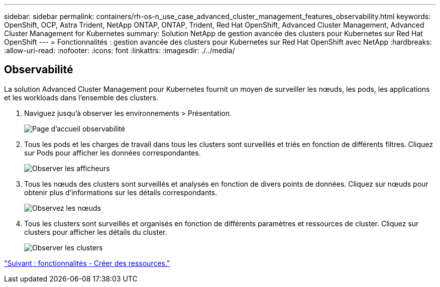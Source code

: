 ---
sidebar: sidebar 
permalink: containers/rh-os-n_use_case_advanced_cluster_management_features_observability.html 
keywords: OpenShift, OCP, Astra Trident, NetApp ONTAP, ONTAP, Trident, Red Hat OpenShift, Advanced Cluster Management, Advanced Cluster Management for Kubernetes 
summary: Solution NetApp de gestion avancée des clusters pour Kubernetes sur Red Hat OpenShift 
---
= Fonctionnalités : gestion avancée des clusters pour Kubernetes sur Red Hat OpenShift avec NetApp
:hardbreaks:
:allow-uri-read: 
:nofooter: 
:icons: font
:linkattrs: 
:imagesdir: ./../media/




== Observabilité

La solution Advanced Cluster Management pour Kubernetes fournit un moyen de surveiller les nœuds, les pods, les applications et les workloads dans l'ensemble des clusters.

. Naviguez jusqu'à observer les environnements > Présentation.
+
image::redhat_openshift_image82.jpg[Page d'accueil observabilité]

. Tous les pods et les charges de travail dans tous les clusters sont surveillés et triés en fonction de différents filtres. Cliquez sur Pods pour afficher les données correspondantes.
+
image::redhat_openshift_image83.jpg[Observer les afficheurs]

. Tous les nœuds des clusters sont surveillés et analysés en fonction de divers points de données. Cliquez sur nœuds pour obtenir plus d'informations sur les détails correspondants.
+
image::redhat_openshift_image84.jpg[Observez les nœuds]

. Tous les clusters sont surveillés et organisés en fonction de différents paramètres et ressources de cluster. Cliquez sur clusters pour afficher les détails du cluster.
+
image::redhat_openshift_image85.jpg[Observer les clusters]



link:rh-os-n_use_case_advanced_cluster_management_features_create_resources.html["Suivant : fonctionnalités - Créer des ressources."]
